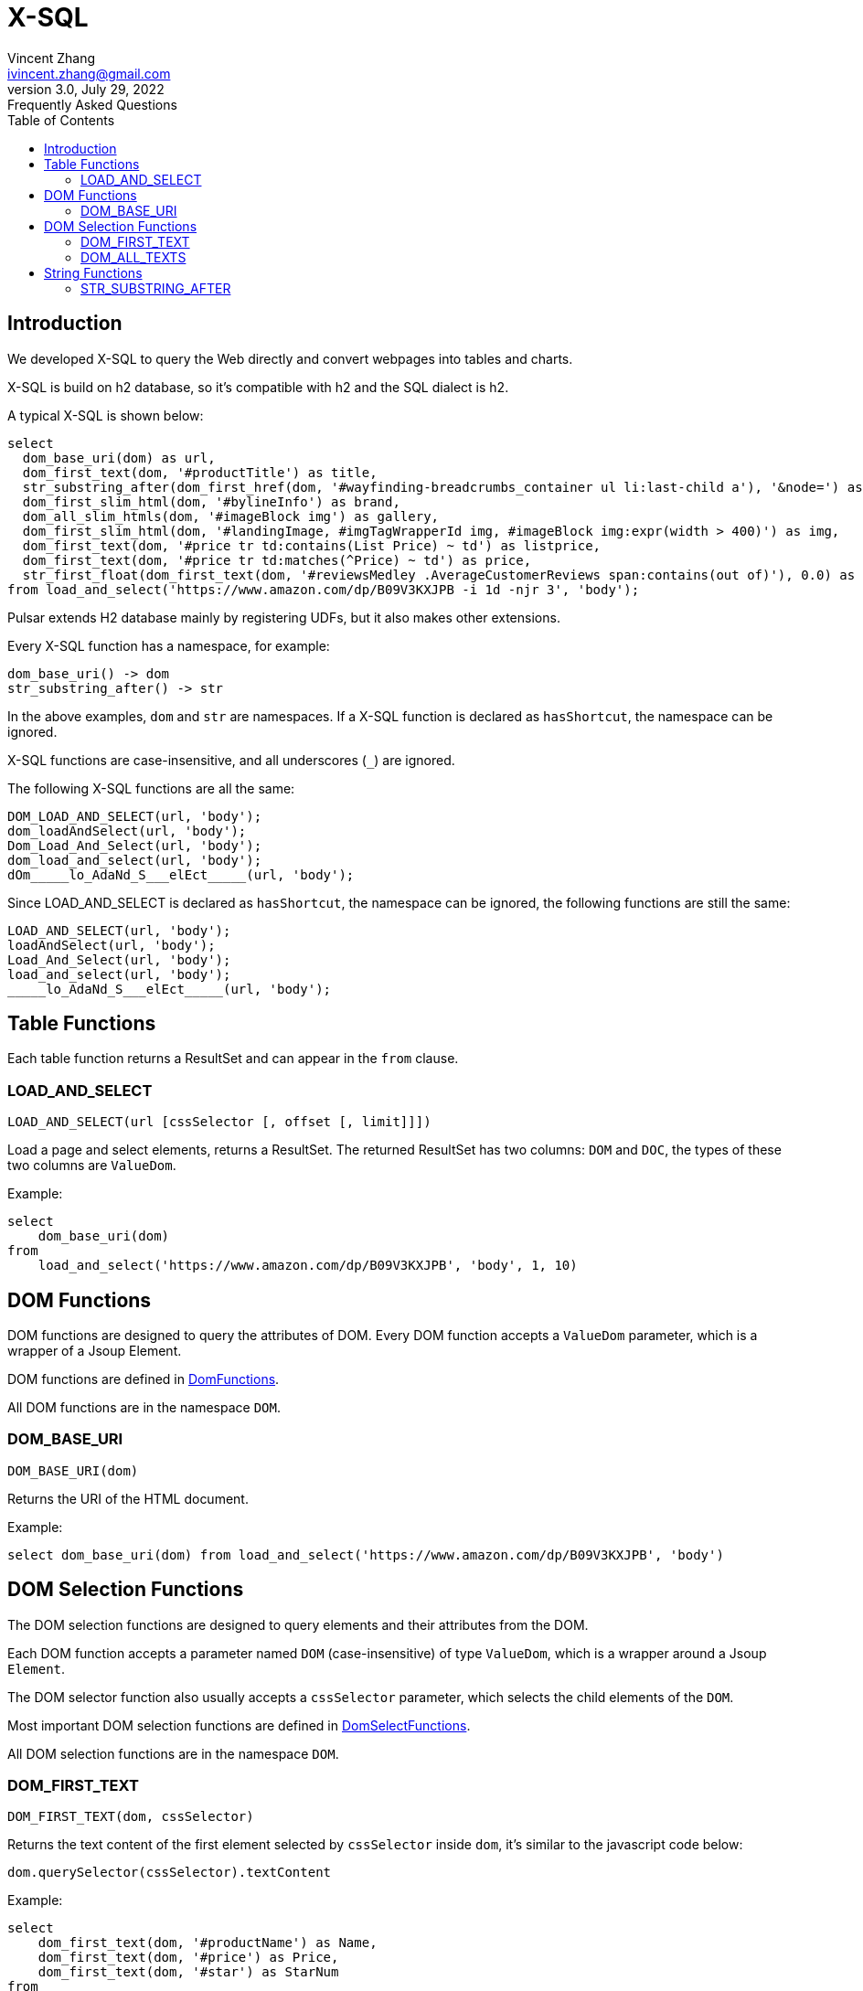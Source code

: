 = X-SQL
Vincent Zhang <ivincent.zhang@gmail.com>
3.0, July 29, 2022: Frequently Asked Questions
:toc:
:icons: font

== Introduction

We developed X-SQL to query the Web directly and convert webpages into tables and charts.

X-SQL is build on h2 database, so it's compatible with h2 and the SQL dialect is h2.

A typical X-SQL is shown below:

[source,sql]
----
select
  dom_base_uri(dom) as url,
  dom_first_text(dom, '#productTitle') as title,
  str_substring_after(dom_first_href(dom, '#wayfinding-breadcrumbs_container ul li:last-child a'), '&node=') as category,
  dom_first_slim_html(dom, '#bylineInfo') as brand,
  dom_all_slim_htmls(dom, '#imageBlock img') as gallery,
  dom_first_slim_html(dom, '#landingImage, #imgTagWrapperId img, #imageBlock img:expr(width > 400)') as img,
  dom_first_text(dom, '#price tr td:contains(List Price) ~ td') as listprice,
  dom_first_text(dom, '#price tr td:matches(^Price) ~ td') as price,
  str_first_float(dom_first_text(dom, '#reviewsMedley .AverageCustomerReviews span:contains(out of)'), 0.0) as score
from load_and_select('https://www.amazon.com/dp/B09V3KXJPB -i 1d -njr 3', 'body');
----

Pulsar extends H2 database mainly by registering UDFs, but it also makes other extensions.

Every X-SQL function has a namespace, for example:

    dom_base_uri() -> dom
    str_substring_after() -> str

In the above examples, `dom` and `str` are namespaces. If a  X-SQL function is declared as `hasShortcut`, the namespace can be ignored.

X-SQL functions are case-insensitive, and all underscores (`_`) are ignored.

The following X-SQL functions are all the same:

    DOM_LOAD_AND_SELECT(url, 'body');
    dom_loadAndSelect(url, 'body');
    Dom_Load_And_Select(url, 'body');
    dom_load_and_select(url, 'body');
    dOm_____lo_AdaNd_S___elEct_____(url, 'body');

Since LOAD_AND_SELECT is declared as `hasShortcut`, the namespace can be ignored, the following functions are still the same:

    LOAD_AND_SELECT(url, 'body');
    loadAndSelect(url, 'body');
    Load_And_Select(url, 'body');
    load_and_select(url, 'body');
    _____lo_AdaNd_S___elEct_____(url, 'body');

## Table Functions

Each table function returns a ResultSet and can appear in the `from` clause.

### LOAD_AND_SELECT

    LOAD_AND_SELECT(url [cssSelector [, offset [, limit]]])

Load a page and select elements, returns a ResultSet. The returned ResultSet has two columns: `DOM` and `DOC`, the types of these two columns are `ValueDom`.

Example:

[source,sql]
----
select
    dom_base_uri(dom)
from
    load_and_select('https://www.amazon.com/dp/B09V3KXJPB', 'body', 1, 10)
----

## DOM Functions

DOM functions are designed to query the attributes of DOM. Every DOM function accepts a `ValueDom` parameter, which is a wrapper of a Jsoup Element.

DOM functions are defined in link:../pulsar-ql/src/main/kotlin/ai/platon/pulsar/ql/h2/udfs/DomFunctions.kt[DomFunctions].

All DOM functions are in the namespace `DOM`.

### DOM_BASE_URI

    DOM_BASE_URI(dom)

Returns the URI of the HTML document.

Example:

[source,sql]
----
select dom_base_uri(dom) from load_and_select('https://www.amazon.com/dp/B09V3KXJPB', 'body')
----

## DOM Selection Functions

The DOM selection functions are designed to query elements and their attributes from the DOM.

Each DOM function accepts a parameter named `DOM` (case-insensitive) of type `ValueDom`, which is a wrapper around a Jsoup `Element`.

The DOM selector function also usually accepts a `cssSelector` parameter, which selects the child elements of the `DOM`.

Most important DOM selection functions are defined in link:../pulsar-ql/src/main/kotlin/ai/platon/pulsar/ql/h2/udfs/DomSelectFunctions.kt[DomSelectFunctions].

All DOM selection functions are in the namespace `DOM`.

### DOM_FIRST_TEXT

    DOM_FIRST_TEXT(dom, cssSelector)

Returns the text content of the first element selected by `cssSelector` inside `dom`, it's similar to the javascript code below:

    dom.querySelector(cssSelector).textContent

Example:

[source,sql]
----
select
    dom_first_text(dom, '#productName') as Name,
    dom_first_text(dom, '#price') as Price,
    dom_first_text(dom, '#star') as StarNum
from
    load_and_select('https://www.example.com/zgbs/appliances', 'ul.item-collection li.item')
----

### DOM_ALL_TEXTS

    DOM_ALL_TEXTS(dom, cssSelector)

Returns an array consisting of the text contents of all elements selected by `cssSelector` within `dom`, which is similar to the following pseudo javascript code.

    dom.querySelectorAll(cssSelector).map(e => e.textContent)

Example:

[source,sql]
----
select
    dom_all_texts(dom, 'ul li.item a.name') as ProductNames,
    dom_all_texts(dom, 'ul li.item span.price') as ProductPrices,
    dom_all_texts(dom, 'ul li.item span.star') as ProductStars
from
    load_and_select('https://www.example.com/zgbs/appliances', 'div.products')
----

## String Functions

All string functions are generated from org.apache.commons.lang3.StringUtils automatically. You can find the UDF definition in link:../pulsar-ql/src/main/kotlin/ai/platon/pulsar/ql/h2/udfs/StringFunctions.kt[StringFunctions].

All string functions are in the namespace `STR`.

### STR_SUBSTRING_AFTER

    STR_SUBSTRING_AFTER(str, separator)

Gets the substring after the first occurrence of a separator.

Example:

[source,sql]
----
select
    str_substring_after(dom_first_text(dom, '#price'), '$') as Price
from
    load_and_select('https://www.amazon.com/dp/B09V3KXJPB', 'body');
----
